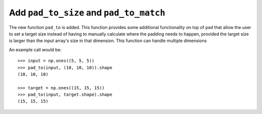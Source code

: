 Add ``pad_to_size`` and ``pad_to_match``
----------------------------------------
The new function ``pad_to`` is added.
This function provides some additional functionality
on top of ``pad`` that allow the user to set a target
size instead of having to manually calculate where the
padding needs to happen, provided the target size
is larger than the input array's size in that
dimension.
This function can handle multiple dimensions

An example call would be::

    >>> input = np.ones((5, 5, 5))
    >>> pad_to(input, (10, 10, 10)).shape
    (10, 10, 10)

    >>> target = np.ones((15, 15, 15))
    >>> pad_to(input, target.shape).shape
    (15, 15, 15)
